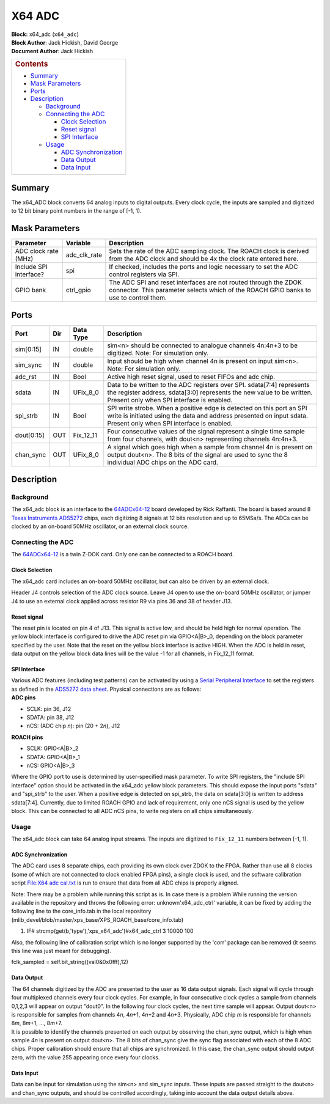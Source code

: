 X64 ADC
=========
| **Block:** x64\_adc (``x64_adc``)
| **Block Author**: Jack Hickish, David George
| **Document Author**: Jack Hickish

+--------------------------------------------------------------------------+
| .. raw:: html                                                            |
|                                                                          |
|    <div id="toctitle">                                                   |
|                                                                          |
| .. rubric:: Contents                                                     |
|    :name: contents                                                       |
|                                                                          |
| .. raw:: html                                                            |
|                                                                          |
|    </div>                                                                |
|                                                                          |
| -  `Summary <#summary>`__                                                |
| -  `Mask Parameters <#mask-parameters>`__                                |
| -  `Ports <#ports>`__                                                    |
| -  `Description <#description>`__                                        |
|                                                                          |
|    -  `Background <#background>`__                                       |
|    -  `Connecting the ADC <#connecting-the-adc>`__                       |
|                                                                          |
|       -  `Clock Selection <#clock-selection>`__                          |
|       -  `Reset signal <#reset-signal>`__                                |
|       -  `SPI Interface <#spi-interface>`__                              |
|                                                                          |
|    -  `Usage <#usage>`__                                                 |
|                                                                          |
|       -  `ADC Synchronization <#adc-synchronization>`__                  |
|       -  `Data Output <#data-output>`__                                  |
|       -  `Data Input <#data-input>`__                                    |
+--------------------------------------------------------------------------+

Summary 
--------
The x64\_ADC block converts 64 analog inputs to digital outputs. Every
clock cycle, the inputs are sampled and digitized to 12 bit binary point
numbers in the range of [-1, 1).

Mask Parameters 
----------------

+--------------------------+------------------+------------------------------------------------------------------------------------------------------------------------------------------------------------+
| Parameter                | Variable         | Description                                                                                                                                                |
+==========================+==================+============================================================================================================================================================+
| ADC clock rate (MHz)     | adc\_clk\_rate   | Sets the rate of the ADC sampling clock. The ROACH clock is derived from the ADC clock and should be 4x the clock rate entered here.                       |
+--------------------------+------------------+------------------------------------------------------------------------------------------------------------------------------------------------------------+
| Include SPI interface?   | spi              | If checked, includes the ports and logic necessary to set the ADC control registers via SPI.                                                               |
+--------------------------+------------------+------------------------------------------------------------------------------------------------------------------------------------------------------------+
| GPIO bank                | ctrl\_gpio       | The ADC SPI and reset interfaces are not routed through the ZDOK connector. This parameter selects which of the ROACH GPIO banks to use to control them.   |
+--------------------------+------------------+------------------------------------------------------------------------------------------------------------------------------------------------------------+

Ports 
------

+--------------+-------+---------------+------------------------------------------------------------------------------------------------------------------------------------------------------------------------------------------------+
| Port         | Dir   | Data Type     | Description                                                                                                                                                                                    |
+==============+=======+===============+================================================================================================================================================================================================+
| sim[0:15]    | IN    | double        | sim<n> should be connected to analogue channels 4n:4n+3 to be digitized. Note: For simulation only.                                                                                            |
+--------------+-------+---------------+------------------------------------------------------------------------------------------------------------------------------------------------------------------------------------------------+
| sim\_sync    | IN    | double        | Input should be high when channel 4n is present on input sim<n>. Note: For simulation only.                                                                                                    |
+--------------+-------+---------------+------------------------------------------------------------------------------------------------------------------------------------------------------------------------------------------------+
| adc\_rst     | IN    | Bool          | Active high reset signal, used to reset FIFOs and adc chip.                                                                                                                                    |
+--------------+-------+---------------+------------------------------------------------------------------------------------------------------------------------------------------------------------------------------------------------+
| sdata        | IN    | UFix\_8\_0    | Data to be written to the ADC registers over SPI. sdata[7:4] represents the register address, sdata[3:0] represents the new value to be written. Present only when SPI interface is enabled.   |
+--------------+-------+---------------+------------------------------------------------------------------------------------------------------------------------------------------------------------------------------------------------+
| spi\_strb    | IN    | Bool          | SPI write strobe. When a positive edge is detected on this port an SPI write is initiated using the data and address presented on input sdata. Present only when SPI interface is enabled.     |
+--------------+-------+---------------+------------------------------------------------------------------------------------------------------------------------------------------------------------------------------------------------+
| dout[0:15]   | OUT   | Fix\_12\_11   | Four consecutive values of the signal represent a single time sample from four channels, with dout<n> representing channels 4n:4n+3.                                                           |
+--------------+-------+---------------+------------------------------------------------------------------------------------------------------------------------------------------------------------------------------------------------+
| chan\_sync   | OUT   | UFix\_8\_0    | A signal which goes high when a sample from channel 4n is present on output dout<n>. The 8 bits of the signal are used to sync the 8 individual ADC chips on the ADC card.                     |
+--------------+-------+---------------+------------------------------------------------------------------------------------------------------------------------------------------------------------------------------------------------+

Description 
------------
Background 
^^^^^^^^^^^
The x64\_adc block is an interface to the
`64ADCx64-12 <64ADCx64-12.html>`__ board developed by Rick Raffanti.
The board is based around 8 `Texas Instruments
ADS5272 <http://www.ti.com/general/docs/lit/getliterature.tsp?baseLiteratureNumber=SBAS324&track=no>`__
chips, each digitizing 8 signals at 12 bits resolution and up to
65MSa/s. The ADCs can be clocked by an on-board 50MHz oscillator, or an
external clock source.

Connecting the ADC
^^^^^^^^^^^^^^^^^^^
The `64ADCx64-12 <64ADCx64-12.html>`__ is a twin Z-DOK card. Only one
can be connected to a ROACH board.

Clock Selection
~~~~~~~~~~~~~~~
The x64\_adc card includes an on-board 50MHz oscillator, but can also be
driven by an external clock.

Header J4 controls selection of the ADC clock source. Leave J4 open to
use the on-board 50MHz oscillator, or jumper J4 to use an external clock
applied across resistor R9 via pins 36 and 38 of header J13.

Reset signal
~~~~~~~~~~~~
The reset pin is located on pin 4 of J13. This signal is active low, and
should be held high for normal operation. The yellow block interface is
configured to drive the ADC reset pin via GPIO<A\|B>\_0, depending on
the block parameter specified by the user. Note that the reset on the
yellow block interface is active HIGH. When the ADC is held in reset,
data output on the yellow block data lines will be the value -1 for all
channels, in Fix\_12\_11 format.

SPI Interface
~~~~~~~~~~~~~
| Various ADC features (including test patterns) can be activated by
  using a `Serial Peripheral
  Interface <http://en.wikipedia.org/wiki/Serial_Peripheral_Interface_Bus>`__
  to set the registers as defined in the `ADS5272 data
  sheet <http://www.ti.com/general/docs/lit/getliterature.tsp?baseLiteratureNumber=SBAS324&track=no>`__.
  Physical connections are as follows:
| **ADC pins**

-  SCLK: pin 36, J12
-  SDATA: pin 38, J12
-  nCS: (ADC chip *n*): pin (20 + 2\ *n*), J12

**ROACH pins**

-  SCLK: GPIO<A\|B>\_2
-  SDATA: GPIO<A\|B>\_1
-  nCS: GPIO<A\|B>\_3

Where the GPIO port to use is determined by user-specified mask
parameter. To write SPI registers, the "include SPI interface" option
should be activated in the x64\_adc yellow block parameters. This should
expose the input ports "sdata" and "spi\_strb" to the user. When a
positive edge is detected on spi\_strb, the data on sdata[3:0] is
written to address sdata[7:4]. Currently, due to limited ROACH GPIO and
lack of requirement, only one nCS signal is used by the yellow block.
This can be connected to all ADC nCS pins, to write registers on all
chips simultaneously.

Usage 
^^^^^^
The x64\_adc block can take 64 analog input streams. The inputs are
digitized to ``Fix_12_11`` numbers between [-1, 1).

ADC Synchronization
~~~~~~~~~~~~~~~~~~~
The ADC card uses 8 separate chips, each providing its own clock over
ZDOK to the FPGA. Rather than use all 8 clocks (some of which are not
connected to clock enabled FPGA pins), a single clock is used, and the
software calibration script `File:X64 adc
cal.txt <../../_static/files/X64_ADC/X64_adc_cal.txt>`__ is run to ensure that data from
all ADC chips is properly aligned.

Note: There may be a problem while running this script as is. In case
there is a problem While running the version available in the repository
and throws the following error: unknown'x64\_adc\_ctrl' variable, it can
be fixed by adding the following line to the core\_info.tab in the local
repository
(mlib\_devel/blob/master/xps\_base/XPS\_ROACH\_base/core\_info.tab)

#. IF# strcmp(get(b,'type'),'xps\_x64\_adc')#x64\_adc\_ctrl 3 10000 100

Also, the following line of calibration script which is no longer
supported by the 'corr' package can be removed (it seems this line was
just meant for debugging).

fclk\_sampled = self.bit\_string((val0&0x0fff),12)

Data Output
~~~~~~~~~~~
| The 64 channels digitized by the ADC are presented to the user as 16
  data output signals. Each signal will cycle through four multiplexed
  channels every four clock cycles. For example, in four consecutive
  clock cycles a sample from channels 0,1,2,3 will appear on output
  "dout0". In the following four clock cycles, the next time sample will
  appear. Output dout<n> is responsible for samples from channels
  4\ *n*, 4\ *n*\ +1, 4\ *n*\ +2 and 4\ *n*\ +3. Physically, ADC chip
  *m* is responsible for channels 8\ *m*, 8\ *m*\ +1, ..., 8\ *m*\ +7.
| It is possible to identify the channels presented on each output by
  observing the chan\_sync output, which is high when sample 4\ *n* is
  present on output dout<n>. The 8 bits of chan\_sync give the sync flag
  associated with each of the 8 ADC chips. Proper calibration should
  ensure that all chips are synchronized. In this case, the chan\_sync
  output should output zero, with the value 255 appearing once every
  four clocks.

Data Input
~~~~~~~~~~
Data can be input for simulation using the sim<n> and sim\_sync inputs.
These inputs are passed straight to the dout<n> and chan\_sync outputs,
and should be controlled accordingly, taking into account the data
output details above.